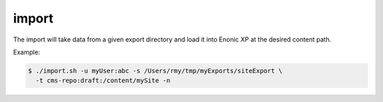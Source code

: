 .. _shell-scripts-import:

import
======

The import will take data from a given export directory and load it into Enonic XP at the desired content path.

.. program:: import.sh

.. option:: -?, --help

  Displays a detailed help message.

.. option:: -u <user:password>

  The user / password combination for export resource. Requires role ``ADMIN_LOGIN_ID``.

.. option:: -s <dir>

  A relative or absolute path to a directory containing an export structure. Example: ``/tmp/exports/myExport``.

.. option:: -t <repo:branch:path>

  The Enonic XP content path to place the imported data. Example: ``cms-repo:draft:/``.

.. option:: -h <hostname>

  The hostname of the Enonic XP instance. Defaults to ``localhost``.

.. option:: -p <port>

  The http port of the Enonic XP instance. Defaults to ``8080``.

.. option:: -i <true|false>

  Include id's of the content in the import.

.. option:: -n

  Apply pretty print of the snapshot output result. This requires that Python
  is installed on your system.


Example:

.. code-block:: bash

  $ ./import.sh -u myUser:abc -s /Users/rmy/tmp/myExports/siteExport \
    -t cms-repo:draft:/content/mySite -n
